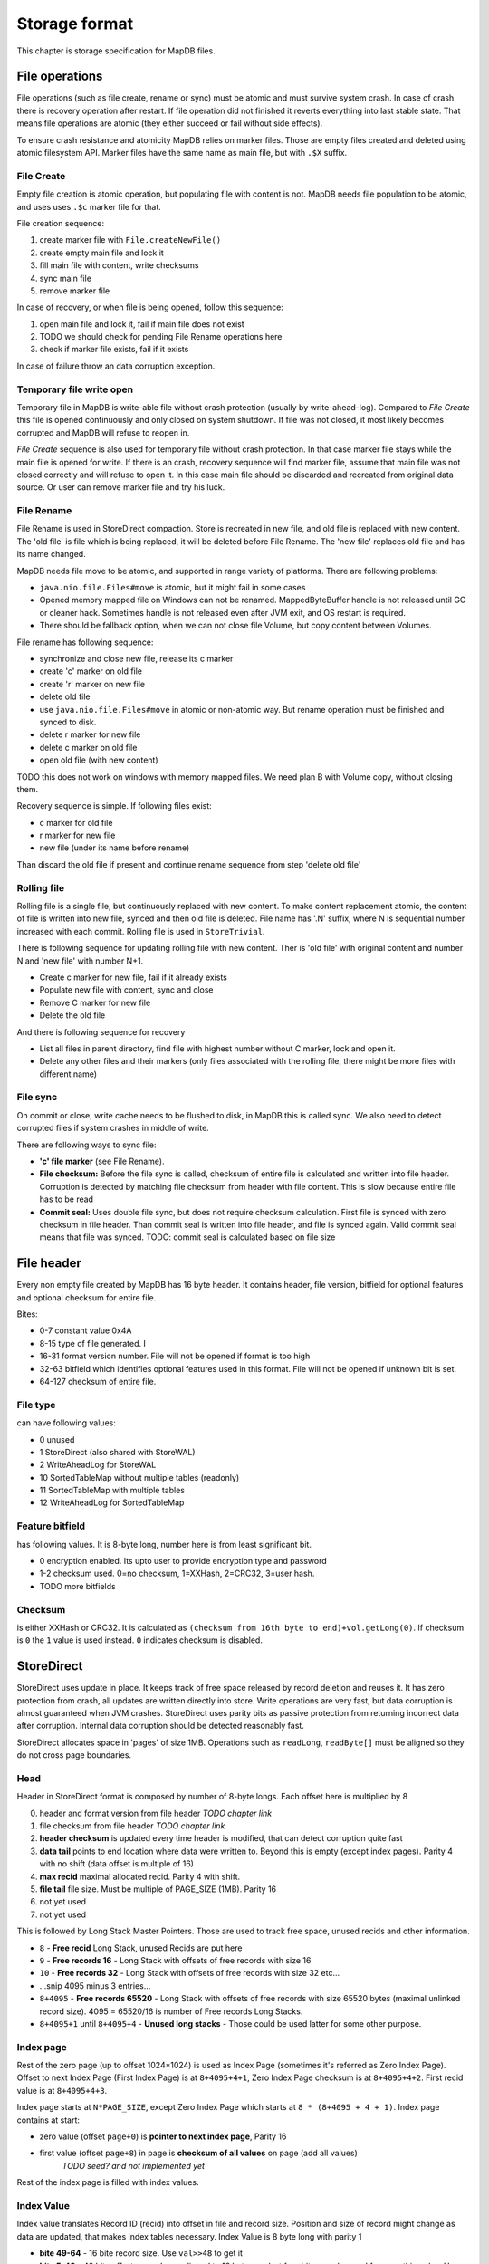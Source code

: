 Storage format
============================

This chapter is storage specification for MapDB files.

File operations
-------------------

File operations (such as file create, rename or sync) must be atomic and must survive system crash.
In case of crash there is recovery operation after restart. If file operation did not finished it reverts
everything into last stable state. That means file operations are atomic (they either succeed or fail without side effects).

To ensure crash resistance and atomicity MapDB relies on marker files.
Those are empty files created and deleted using atomic filesystem API.
Marker files have the same name as main file, but with ``.$X`` suffix.


File Create
~~~~~~~~~~~~~~~~

Empty file creation is atomic operation, but populating file with content is not.
MapDB needs file population to be atomic,  and uses  uses ``.$c`` marker file for that.


File creation sequence:

1) create marker file with ``File.createNewFile()``
2) create empty main file and lock it
3) fill main file with content, write checksums
4) sync main file
5) remove marker file

In case of recovery, or when file is being opened, follow this sequence:

1) open main file and lock it, fail if main file does not exist
2) TODO we should check for pending File Rename operations here
3) check if marker file exists, fail if it exists

In case of failure throw an data corruption exception.

Temporary file write open
~~~~~~~~~~~~~~~~~~~~~~~~~~~~~~

Temporary file in MapDB is write-able file without crash protection (usually by write-ahead-log).
Compared to *File Create* this file is opened continuously and only closed on system shutdown.
If file was not closed, it most likely becomes corrupted and MapDB will refuse to reopen in.


*File Create* sequence is also used for temporary file without crash protection.
In that case marker file stays while the main file is opened for write.
If there is an crash, recovery sequence will find marker file, assume that main file was not closed correctly and will refuse to open it.
In this case main file should be discarded and recreated from original data source.
Or user can remove marker file and try his luck.

File Rename
~~~~~~~~~~~~

File Rename is used in StoreDirect compaction. Store is recreated in new file, and old file is replaced with new content.
The 'old file' is file which is being replaced, it will be deleted before File Rename. The 'new file'
replaces old file and has its name changed.

MapDB needs file move to be atomic, and supported in range variety of platforms. There are following problems:

- ``java.nio.file.Files#move`` is atomic, but it might fail in some cases

- Opened memory mapped file on Windows can not be renamed. MappedByteBuffer handle is not released until GC or cleaner hack.
  Sometimes handle is not released even after JVM exit, and OS restart is required.

- There should be fallback option, when we can not close file Volume, but copy content between Volumes.


File rename has following sequence:

- synchronize and close new file, release its c marker

- create 'c' marker on old file

- create 'r' marker on new file

- delete old file

- use ``java.nio.file.Files#move`` in atomic or non-atomic way. But rename operation must be finished and synced to disk.

- delete r marker for new file

- delete c marker on old file

- open old file (with new content)

TODO this does not work on windows with memory mapped files. We need plan B with Volume copy, without closing them.

Recovery sequence is simple. If following files exist:

- c marker for old file

- r marker for new file

- new file (under its name before rename)

Than discard the old file if present and continue rename sequence from step 'delete old file'

Rolling file
~~~~~~~~~~~~~~~~~~~~

Rolling file is a single file, but continuously replaced with new content. To make content replacement atomic,
the content of file is written into new file, synced and then old file is deleted.
File name has '.N' suffix, where N is sequential number increased with each commit. Rolling file
is used in ``StoreTrivial``.

There is following sequence for updating rolling file with new content. Ther is 'old file' with original content
and  number N and 'new file' with number N+1.

- Create c marker for new file, fail if it already exists

- Populate new file with content, sync and close

- Remove C marker for new file

- Delete the old file

And there is following sequence for recovery

- List all files in parent directory, find file with highest number without C marker, lock and open it.

- Delete any other files and their markers (only files associated with the rolling file, there might be more files with different name)

File sync
~~~~~~~~~~~~~~~~~~~~~~~

On commit or close, write cache needs to be flushed to disk, in MapDB this is called sync.
We also need to detect corrupted files if system crashes in middle of write.

There are following ways to sync file:

- **'c' file marker** (see File Rename).

- **File checksum:** Before the file sync is called, checksum of entire file is calculated and written into file header.
  Corruption is detected by matching file checksum from header with file content.
  This is slow because entire file has to be read

- **Commit seal:** Uses double file sync, but does not require checksum calculation. First file is synced with zero checksum in file header. Than commit seal
  is written into file header, and file is synced again. Valid commit seal means that file was synced.
  TODO: commit seal is calculated based on file size

File header
--------------

Every non empty file created by MapDB has 16 byte header. It contains header, file version, bitfield for optional features
and optional checksum for entire file.

Bites:

- 0-7 constant value 0x4A

- 8-15 type of file generated. I

- 16-31 format version number. File will not be opened if format is too high

- 32-63 bitfield which identifies optional features used in this format. File will not be opened if unknown bit is set.

- 64-127 checksum of entire file.


File type
~~~~~~~~~~~~
can have following values:

- 0 unused
- 1 StoreDirect (also shared with StoreWAL)
- 2 WriteAheadLog for StoreWAL
- 10 SortedTableMap without multiple tables (readonly)
- 11 SortedTableMap with multiple tables
- 12 WriteAheadLog for SortedTableMap

Feature bitfield
~~~~~~~~~~~~~~~~~~~~~~
has following values. It is 8-byte long, number here is from least significant bit.

- 0 encryption enabled. Its upto user to provide encryption type and password

- 1-2 checksum used. 0=no checksum, 1=XXHash, 2=CRC32, 3=user hash.

- TODO more bitfields

Checksum
~~~~~~~~~~~
is either XXHash or CRC32. It is calculated as ``(checksum from 16th byte to end)+vol.getLong(0)``.
If checksum is ``0`` the ``1`` value is used instead. ``0`` indicates checksum is disabled.


StoreDirect
------------------

StoreDirect uses update in place. It keeps track of free space released by record deletion and reuses it.
It has zero protection from crash, all updates are written directly into store.
Write operations are very fast, but data corruption is almost guaranteed when JVM crashes.
StoreDirect uses parity bits as passive protection from returning incorrect data after corruption.
Internal data corruption should be detected reasonably fast.

StoreDirect allocates space in 'pages' of size 1MB. Operations such as ``readLong``, ``readByte[]``
must be aligned so they do not cross page boundaries.

Head
~~~~~~~
Header in StoreDirect format is composed by number of 8-byte longs. Each offset here is multiplied by 8

0) header and format version from file header *TODO chapter link*

1) file checksum from file header *TODO chapter link*

2) **header checksum** is updated every time header is modified, that can detect corruption quite fast

3) **data tail** points to end location where data were written to. Beyond this is empty (except index pages). Parity 4 with no shift (data offset is multiple of 16)

4) **max recid** maximal allocated recid. Parity 4 with shift.

5) **file tail** file size. Must be multiple of PAGE_SIZE (1MB). Parity 16

6) not yet used

7) not yet used

This is followed by Long Stack Master Pointers. Those are used to track free space, unused recids and other information.

- ``8`` - **Free recid** Long Stack, unused Recids are put here

- ``9`` - **Free records 16** - Long Stack with offsets of free records with size 16

- ``10`` -  **Free records 32** - Long Stack with offsets of free records with size 32 etc...

- ...snip 4095 minus 3 entries...

- ``8+4095`` - **Free records 65520** - Long Stack with offsets of free records with size 65520 bytes (maximal unlinked record size).
  4095 = 65520/16 is number of Free records Long Stacks.

- ``8+4095+1``  until ``8+4095+4`` - **Unused long stacks** - Those could be used latter for some other purpose.


Index page
~~~~~~~~~~~~~~~~~~~~~~~~

Rest of the zero page (up to offset 1024*1024) is used as Index Page (sometimes it's referred as Zero Index Page).
Offset to next Index Page (First Index Page) is at ``8+4095+4+1``, Zero Index Page checksum is at ``8+4095+4+2``.
First recid value is at ``8+4095+4+3``.

Index page starts at ``N*PAGE_SIZE``, except Zero Index Page which starts at ``8 * (8+4095 + 4 + 1)``.
Index page contains at start:

- zero value (offset ``page+0``) is **pointer to next index page**, Parity 16
- first value (offset ``page+8``) in page is **checksum of all values** on page (add all values)
        *TODO seed? and not implemented yet*

Rest of the index page is filled with index values.

Index Value
~~~~~~~~~~~~~
Index value translates Record ID (recid) into offset in file and record size. Position and size of record might
change as data are updated, that makes index tables necessary. Index Value is 8 byte long with parity 1

- **bite 49-64** - 16 bite record size. Use ``val>>48`` to get it

- **bite 5-48** - 48 bite offset, records are aligned to 16 bytes, so last four bites can be used for something else.
  Use ``val&MOFFSET`` to get it

- **bite 4** - linked or null, indicates if record is linked (see section TODO link to section). Also ``linked && size==0`` indicates null record. Use ``val&MLINKED``.

- **bite 3** - indicates unused (preallocated or deleted) record. This record is destroyed by compaction. Use ``val&MUNUSED``

- **bite 2** - archive flag. Set by every modification, cleared by incremental backup. Use ``val&MARCHIVE``

- **bite 1** - parity bit

Linked records
~~~~~~~~~~~~~~~~~
Maximal record size is 64KB (16bits). To store larger records StoreDirect links multiple records into single one.
Linked records starts with Index Value where Linked Record is indicates by a bit. If this bit is not set, entire record
is reserved for record data. If Linked bit is set, than first 8 bytes store Record Link with offset and size of the next part.

Structure of Record Link is similar to Index Value. Except parity is 3.

- **bite 49-64** - 16 bite record size of next link. Use ``val>>48`` to get it

- **bite 5-48** - 48 bite offset of next record aligned to 16 bytes. Use ``val&MOFFSET`` to get it

- **bite 4** - true if next record is linked, false if next record is last and not linked (is tail of linked record).
    Use ``val&MLINKED``

- **bite 1-3** - parity bits

Tail of linked record (last part) does not have 8-byte Record Link at beginning.


Long Stack
~~~~~~~~~~~~
Long Stack is linked queue of longs stored as part of storage. It supports two operations: put and take, longs are
returned in FIFO order. StoreDirect uses this structure to keep track of free space. Space allocation involves
taking long from stack.
There are more stacks, each size has its own stack, there is also stack to keep track of free recids.
For space usage there are in total ``64K / 16 = 4096`` Long Stacks
(maximal non-linked record size is 64K and records are aligned to 16 bytes).

Long stack is organized similar way as linked record. It is stored in chunks, each chunks contains multiple long
values and link to next chunk. Chunks size varies. Long values are stored in bidirectional-packed form, to make
unpacking possible in both directions.  Single value occupies from 2 bytes to 9 bytes.
TODO explain bidi-packing, for now see DataIO class.

Each Long Stack is identified by master pointer, which points to its last chunk. Master Pointer for each Long Stack
is stored in head of storage file at its reserved offset (zero page). Head chunk is not linked directly, one has to fully
traverse Long Stack to get to head.

Structure of Long Stack Chunk is as follow:

- **byte 1-2** total size of this chunk.
- **byte 3-8** pointer to previous chunk in this long stack. Parity 4, parity is shared with total size at byte 1-2.
- rest of chunk is filled with bidi-packed longs with parity 1

Master Link structure:

- **byte 1-2** tail pointer, points where long values are ending at current chunk. Its value changes on every take/put.
- **byte 3-8** chunk offset, parity 4.

Adding value to Long Stack goes as follow:

1) check if there is space in current chunk, if not allocate new one and update master pointer
2) write packed value at end of current chunk
3) update tail pointer in Master Link

Taking value:

1) check if stack is not empty, return zero if true
2) read value from tail and zero out its bits
3) update tail pointer in Master Link
4) if tail pointer is 0 (empty), delete current chunk and update master pointer to previous page


Write Ahead Log
-------------------------

WAL protects storage from data corruption if transactions are enabled.
Technically it is sequence of instructions written to append-only file. Each
instruction says something like: 'write this data at this offset'. TODO explain WAL.

WAL is stored in sequence of files.

WAL lifecycle
~~~~~~~~~~~~~~~~~
- open (or create) WAL
- replay if unwritten data exists (described in separate section)
- start new file
- write instructions as they come
- on commit start new file
- sync old file. Once sync is done, exit commit (it is blocking operation, until data are safe)
- once log is full, replay all files
- discard logs and start over

WAL file format
~~~~~~~~~~~~~~~~~~~
- **byte 1-4** header and file number
- **byte 5-8** CRC32 checksum of entire log file.  TODO perhaps Adler32?
- **byte 9-16** Log Seal, written as last data just before sync.
- rest of file are instructions
- **end of file** - End Of File instruction

WAL Instructions
~~~~~~~~~~~~~~~~~~
Each instruction starts with single byte header. First 3 bits indicate type of instruction. Last 5 bits contain
checksum to verify instruction.

Type of instructions:

0) **end of file**. Last instruction of file. Checksum is ``bit parity from offset & 31``
1) **write long**. Is followed by 8 bytes value and 6 byte offset. Checksum is ``(bit count from 15 bytes + 1)&31``
2) **write byte[]**. Is followed by 2 bytes size, 6 byte offset and data itself.
   Checksum is ``(bit count from size + bit count from offset + 1 )&31``
3) **skip N bytes**. Is followed by 3 bytes value, number of bytes to skip .
   Used so data do not overlap page size. Checksum is ``(bit count from 3 bytes + 1)&31``
4) **skip single byte**. Skip single byte in WAL. Checksum is ``bit count from offset & 31``
5) **record**. Is followed by packed recid, than packed record size and an record data.
   Real size is +1, 0 indicates null record
   TODO checksum for record inst
6) **tombstone**. Is followed ba packed recid. . Checksum is ``bit count from offset & 31``
7) **preallocate**. Is followed ba packed recid. . Checksum is ``bit count from offset & 31``
8) **commit**. TODO checksum
9) **rollback**. TODO checksum


Sorted Table Map
---------------------

``SortedTableMap`` uses its own file format. File is split into page,
where page size is power of two and maximal page size 1MB.

Each page has header. Header size is bigger for zero page, because it also contains file header. TODO header size.

After header there is a series of 4-byte integers.

First integer is number of nodes on this page (N). It is followed by N*2 integers. First N integers are offsets
of key arrays for each node. Next N integers are offsets for value arrays for each node. Offsets are relative to page offset.
The last integer points to end of data, rest of the page after that offset is filled with zeroes.

Offsets of key array (number i) are stored at: ``PAGE_OFFSET + HEAD_SIZE + I*4``.

Offsets of value array (number i) are stored at: ``PAGE_OFFSET + HEAD_SIZE + (NODE_COUNT + I) * 4``.
